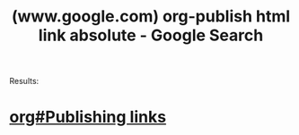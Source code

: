 :PROPERTIES:
:ID:       c0505f00-0d7d-4f8c-b7a4-a1634bf7b25c
:ROAM_REFS: "https://www.google.com/search?q=org-publish html link absolute"
:END:
#+title: (www.google.com) org-publish html link absolute - Google Search
#+filetags: :google:searches:website:

Results:
* [[info:org#Publishing links][org#Publishing links]]
